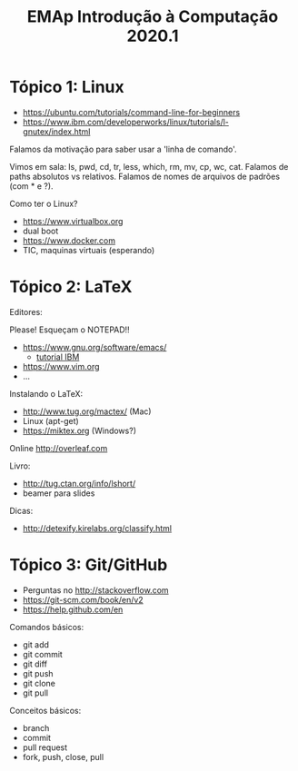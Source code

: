 #+Title: EMAp Introdução à Computação 2020.1

* Tópico 1: Linux

- https://ubuntu.com/tutorials/command-line-for-beginners
- https://www.ibm.com/developerworks/linux/tutorials/l-gnutex/index.html

Falamos da motivação para saber usar a 'linha de comando'.

Vimos em sala: ls, pwd, cd, tr, less, which, rm, mv, cp, wc,
cat. Falamos de paths absolutos vs relativos. Falamos de nomes de
arquivos de padrões (com * e ?).

Como ter o Linux?

- https://www.virtualbox.org
- dual boot 
- https://www.docker.com
- TIC, maquinas virtuais (esperando)

* Tópico 2: LaTeX

Editores:

Please! Esqueçam o NOTEPAD!!

- https://www.gnu.org/software/emacs/
 - [[https://www6.software.ibm.com/developerworks/education/l-emacs/l-emacs-ltr.pdf][tutorial IBM]]
- https://www.vim.org
- ...

Instalando o LaTeX:

- http://www.tug.org/mactex/ (Mac)
- Linux (apt-get)
- https://miktex.org (Windows?)

Online http://overleaf.com

Livro:

- http://tug.ctan.org/info/lshort/
- beamer para slides

Dicas:

- http://detexify.kirelabs.org/classify.html

* Tópico 3: Git/GitHub

- Perguntas no http://stackoverflow.com
- https://git-scm.com/book/en/v2
- https://help.github.com/en

Comandos básicos:

- git add
- git commit
- git diff
- git push
- git clone
- git pull

Conceitos básicos:

- branch
- commit
- pull request
- fork, push, close, pull

